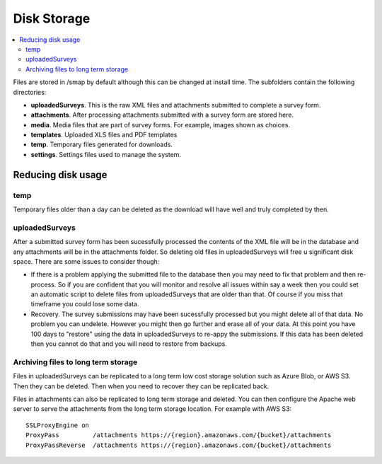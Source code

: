Disk Storage
============

.. contents::
 :local:

Files are stored in /smap by default although this can be changed at install time.  The subfolders contain the
following directories:

*  **uploadedSurveys**.  This is the raw XML files and attachments submitted to complete a survey form.
*  **attachments**.  After processing attachments submitted with a survey form are stored here.
*  **media**.  Media files that are part of survey forms.  For example, images shown as choices.
*  **templates**.  Uploaded XLS files and PDF templates
*  **temp**.  Temporary files generated for downloads.
*  **settings**.  Settings files used to manage the system.

Reducing disk usage
-------------------

temp
++++

Temporary files older than a day can be deleted as the download will have well and truly completed by then.

uploadedSurveys
+++++++++++++++

After a submitted survey form has been sucessfully processed the contents of the XML file will be in the database
and any attachments will be in the attachments folder.  So deleting old files in uploadedSurveys will free u
significant disk space.  There are some issues to consider though:

*  If there is a problem applying the submitted file to the database then you may need to fix that problem and then re-process.  So if you are confident that you will monitor and resolve all issues within say a week then you could set an automatic script to delete files from uploadedSurveys that are older than that.  Of course if you miss that timeframe you could lose some data.

*  Recovery.  The survey submissions may have been sucessfully processed but you might delete all of that data.  No problem you can undelete.  However you might then go further and erase all of your data.  At this point you have 100 days to "restore" using the data in uploadedSurveys to re-appy the submissions.  If this data has been deleted then you cannot do that and you will need to restore from backups.

Archiving files to long term storage
++++++++++++++++++++++++++++++++++++

Files in uploadedSurveys can be replicated to a long term low cost storage solution such as Azure Blob, or
AWS S3.  Then they can be deleted. Then when you need to recover they can be replicated back.

Files in attachments can also be replicated to long term storage and deleted.  You can then configure the
Apache web server to serve the attachments from the long term storage location.  For example with AWS S3::

  SSLProxyEngine on
  ProxyPass         /attachments https://{region}.amazonaws.com/{bucket}/attachments
  ProxyPassReverse  /attachments https://{region}.amazonaws.com/{bucket}/attachments
